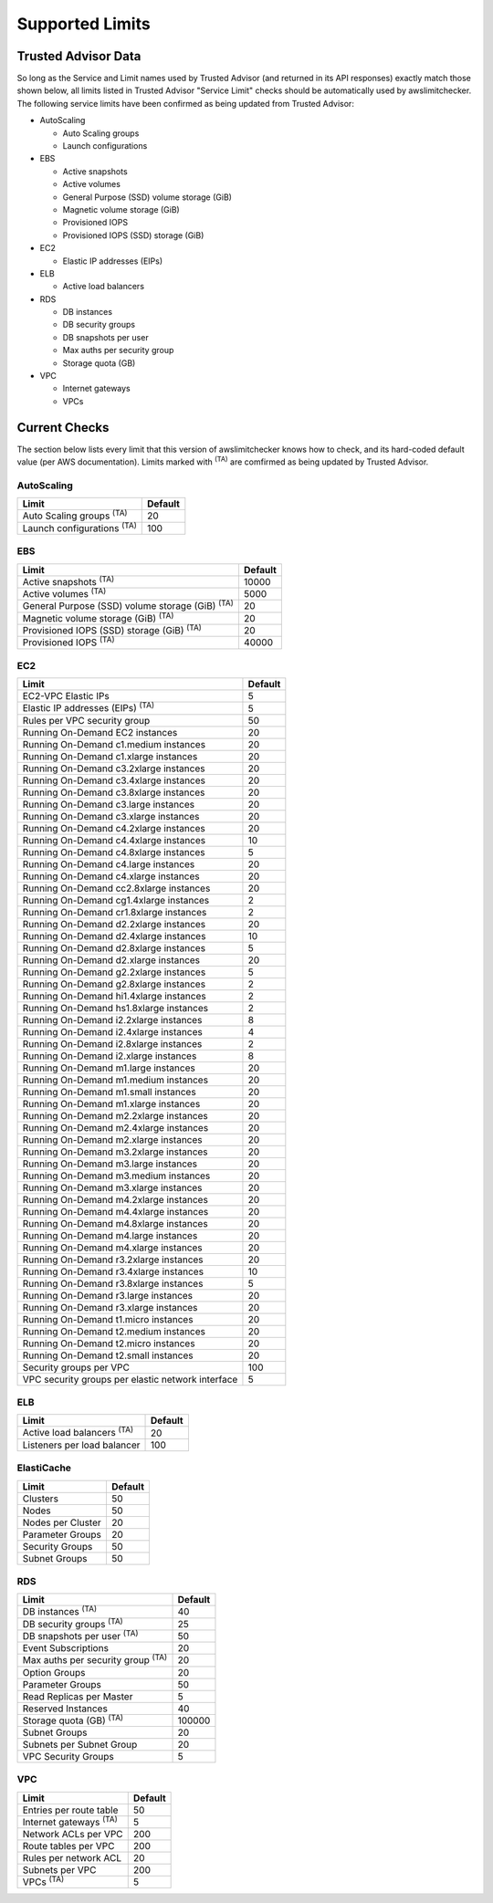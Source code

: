 
.. -- WARNING -- WARNING -- WARNING
   This document is automatically generated by
   awslimitchecker/docs/build_generated_docs.py.
   Please edit that script, or the template it points to.

.. _limits:

Supported Limits
================

.. _limits.trusted_advisor:

Trusted Advisor Data
---------------------


So long as the Service and Limit names used by Trusted Advisor (and returned
in its API responses) exactly match those shown below, all limits listed in
Trusted Advisor "Service Limit" checks should be automatically used by
awslimitchecker. The following service limits have been confirmed as being
updated from Trusted Advisor:


* AutoScaling

  * Auto Scaling groups

  * Launch configurations

* EBS

  * Active snapshots

  * Active volumes

  * General Purpose (SSD) volume storage (GiB)

  * Magnetic volume storage (GiB)

  * Provisioned IOPS

  * Provisioned IOPS (SSD) storage (GiB)

* EC2

  * Elastic IP addresses (EIPs)

* ELB

  * Active load balancers

* RDS

  * DB instances

  * DB security groups

  * DB snapshots per user

  * Max auths per security group

  * Storage quota (GB)

* VPC

  * Internet gateways

  * VPCs



.. _limits.checks:

Current Checks
---------------

The section below lists every limit that this version of awslimitchecker knows
how to check, and its hard-coded default value (per AWS documentation). Limits
marked with :sup:`(TA)` are comfirmed as being updated by Trusted Advisor.

AutoScaling
++++++++++++

================================= ===
Limit                             Default
================================= ===
Auto Scaling groups :sup:`(TA)`   20 
Launch configurations :sup:`(TA)` 100
================================= ===
EBS
++++

====================================================== =====
Limit                                                  Default
====================================================== =====
Active snapshots :sup:`(TA)`                           10000
Active volumes :sup:`(TA)`                             5000 
General Purpose (SSD) volume storage (GiB) :sup:`(TA)` 20   
Magnetic volume storage (GiB) :sup:`(TA)`              20   
Provisioned IOPS (SSD) storage (GiB) :sup:`(TA)`       20   
Provisioned IOPS :sup:`(TA)`                           40000
====================================================== =====
EC2
++++

================================================= ===
Limit                                             Default
================================================= ===
EC2-VPC Elastic IPs                               5  
Elastic IP addresses (EIPs) :sup:`(TA)`           5  
Rules per VPC security group                      50 
Running On-Demand EC2 instances                   20 
Running On-Demand c1.medium instances             20 
Running On-Demand c1.xlarge instances             20 
Running On-Demand c3.2xlarge instances            20 
Running On-Demand c3.4xlarge instances            20 
Running On-Demand c3.8xlarge instances            20 
Running On-Demand c3.large instances              20 
Running On-Demand c3.xlarge instances             20 
Running On-Demand c4.2xlarge instances            20 
Running On-Demand c4.4xlarge instances            10 
Running On-Demand c4.8xlarge instances            5  
Running On-Demand c4.large instances              20 
Running On-Demand c4.xlarge instances             20 
Running On-Demand cc2.8xlarge instances           20 
Running On-Demand cg1.4xlarge instances           2  
Running On-Demand cr1.8xlarge instances           2  
Running On-Demand d2.2xlarge instances            20 
Running On-Demand d2.4xlarge instances            10 
Running On-Demand d2.8xlarge instances            5  
Running On-Demand d2.xlarge instances             20 
Running On-Demand g2.2xlarge instances            5  
Running On-Demand g2.8xlarge instances            2  
Running On-Demand hi1.4xlarge instances           2  
Running On-Demand hs1.8xlarge instances           2  
Running On-Demand i2.2xlarge instances            8  
Running On-Demand i2.4xlarge instances            4  
Running On-Demand i2.8xlarge instances            2  
Running On-Demand i2.xlarge instances             8  
Running On-Demand m1.large instances              20 
Running On-Demand m1.medium instances             20 
Running On-Demand m1.small instances              20 
Running On-Demand m1.xlarge instances             20 
Running On-Demand m2.2xlarge instances            20 
Running On-Demand m2.4xlarge instances            20 
Running On-Demand m2.xlarge instances             20 
Running On-Demand m3.2xlarge instances            20 
Running On-Demand m3.large instances              20 
Running On-Demand m3.medium instances             20 
Running On-Demand m3.xlarge instances             20 
Running On-Demand m4.2xlarge instances            20 
Running On-Demand m4.4xlarge instances            20 
Running On-Demand m4.8xlarge instances            20 
Running On-Demand m4.large instances              20 
Running On-Demand m4.xlarge instances             20 
Running On-Demand r3.2xlarge instances            20 
Running On-Demand r3.4xlarge instances            10 
Running On-Demand r3.8xlarge instances            5  
Running On-Demand r3.large instances              20 
Running On-Demand r3.xlarge instances             20 
Running On-Demand t1.micro instances              20 
Running On-Demand t2.medium instances             20 
Running On-Demand t2.micro instances              20 
Running On-Demand t2.small instances              20 
Security groups per VPC                           100
VPC security groups per elastic network interface 5  
================================================= ===
ELB
++++

================================= ===
Limit                             Default
================================= ===
Active load balancers :sup:`(TA)` 20 
Listeners per load balancer       100
================================= ===
ElastiCache
++++++++++++

================= ==
Limit             Default
================= ==
Clusters          50
Nodes             50
Nodes per Cluster 20
Parameter Groups  20
Security Groups   50
Subnet Groups     50
================= ==
RDS
++++

======================================== ======
Limit                                    Default
======================================== ======
DB instances :sup:`(TA)`                 40    
DB security groups :sup:`(TA)`           25    
DB snapshots per user :sup:`(TA)`        50    
Event Subscriptions                      20    
Max auths per security group :sup:`(TA)` 20    
Option Groups                            20    
Parameter Groups                         50    
Read Replicas per Master                 5     
Reserved Instances                       40    
Storage quota (GB) :sup:`(TA)`           100000
Subnet Groups                            20    
Subnets per Subnet Group                 20    
VPC Security Groups                      5     
======================================== ======
VPC
++++

============================= ===
Limit                         Default
============================= ===
Entries per route table       50 
Internet gateways :sup:`(TA)` 5  
Network ACLs per VPC          200
Route tables per VPC          200
Rules per network ACL         20 
Subnets per VPC               200
VPCs :sup:`(TA)`              5  
============================= ===


